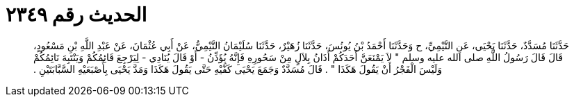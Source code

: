 
= الحديث رقم ٢٣٤٩

[quote.hadith]
حَدَّثَنَا مُسَدَّدٌ، حَدَّثَنَا يَحْيَى، عَنِ التَّيْمِيِّ، ح وَحَدَّثَنَا أَحْمَدُ بْنُ يُونُسَ، حَدَّثَنَا زُهَيْرٌ، حَدَّثَنَا سُلَيْمَانُ التَّيْمِيُّ، عَنْ أَبِي عُثْمَانَ، عَنْ عَبْدِ اللَّهِ بْنِ مَسْعُودٍ، قَالَ قَالَ رَسُولُ اللَّهِ صلى الله عليه وسلم ‏"‏ لاَ يَمْنَعَنَّ أَحَدَكُمْ أَذَانُ بِلاَلٍ مِنْ سَحُورِهِ فَإِنَّهُ يُؤَذِّنُ - أَوْ قَالَ يُنَادِي - لِيَرْجِعَ قَائِمُكُمْ وَيَنْتَبِهَ نَائِمُكُمْ وَلَيْسَ الْفَجْرُ أَنْ يَقُولَ هَكَذَا ‏"‏ ‏.‏ قَالَ مُسَدَّدٌ وَجَمَعَ يَحْيَى كَفَّيْهِ حَتَّى يَقُولَ هَكَذَا وَمَدَّ يَحْيَى بِأُصْبَعَيْهِ السَّبَّابَتَيْنِ ‏.‏